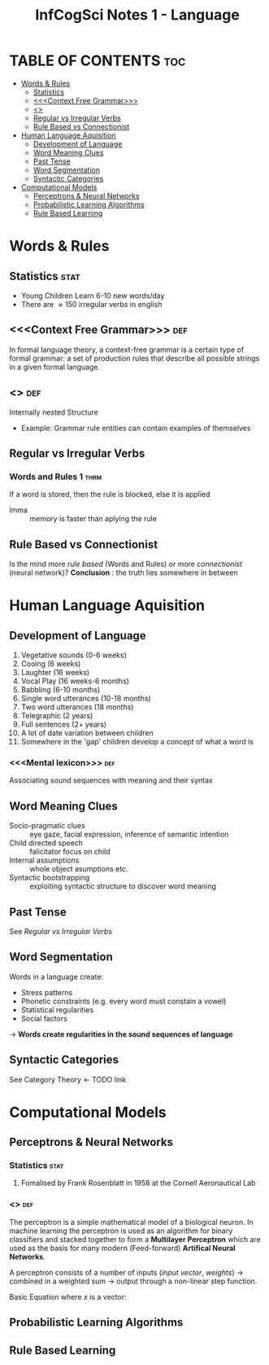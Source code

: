 #+TITLE: InfCogSci Notes 1 - Language
#+OPTIONS: toc:4

* TABLE OF CONTENTS :toc:
:PROPERTIES:
:UNNUMBERED:
:END:
- [[#words--rules][Words & Rules]]
  - [[#statistics][Statistics]]
  - [[#context-free-grammar][<<<Context Free Grammar>>>]]
  - [[#recursion][<<<Recursion>>>]]
  - [[#regular-vs-irregular-verbs][Regular vs Irregular Verbs]]
  - [[#rule-based-vs-connectionist][Rule Based vs Connectionist]]
- [[#human-language-aquisition][Human Language Aquisition]]
  - [[#development-of-language][Development of Language]]
  - [[#word-meaning-clues][Word Meaning Clues]]
  - [[#past-tense][Past Tense]]
  - [[#word-segmentation][Word Segmentation]]
  - [[#syntactic-categories][Syntactic Categories]]
- [[#computational-models][Computational Models]]
  - [[#perceptrons--neural-networks][Perceptrons & Neural Networks]]
  - [[#probabilistic-learning-algorithms][Probabilistic Learning Algorithms]]
  - [[#rule-based-learning][Rule Based Learning]]

* Words & Rules
** Statistics :stat:
- Young Children Learn 6-10 new words/day
- There are \approx 150 irregular verbs in english

** <<<Context Free Grammar>>> :def:
In formal language theory, a context-free grammar is a certain type of formal grammar: a set of production rules that describe all possible strings in a given formal language.

** <<<Recursion>>> :def:
Internally nested Structure
 - Example: Grammar rule entities can contain examples of themselves

** Regular vs Irregular Verbs
*** Words and Rules 1 :thrm:
If a word is stored, then the rule is blocked, else it is applied
  + lmma :: memory is faster than aplying the rule

** Rule Based vs Connectionist
Is the mind more /rule based/ (Words and Rules) or more /connectionist/ (neural network)?
*Conclusion* : the truth lies somewhere in between

* Human Language Aquisition
** Development of Language
1. Vegetative sounds (0-6 weeks)
2. Cooing (6 weeks)
3. Laughter (16 weeks)
4. Vocal Play (16 weeks-6 months)
5. Babbling (6-10 months)
6. Single word utterances (10-18 months)
7. Two word utterances (18 months)
8. Telegraphic (2 years)
9. Full sentences (2+ years)
10. A lot of date variation between children
11. Somewhere in the 'gap' children develop a concept of what a word is

*** <<<Mental lexicon>>> :def:
Associating sound sequences with meaning and their syntax

** Word Meaning Clues
- Socio-pragmatic clues :: eye gaze, facial expression, inference of semantic intention
- Child directed speech :: falicitator focus on child
- Internal assumptions :: whole object asumptions etc.
- Syntactic bootstrapping :: exploiting syntactic structure to discover word meaning
** Past Tense
See [[Regular vs Irregular Verbs ]]

** Word Segmentation
Words in a language create:
- Stress patterns
- Phonetic constraints (e.g. every word must constain a vowel)
- Statistical regularities
- Social factors
-> *Words create regularities in the sound sequences of language*

** Syntactic Categories
See Category Theory <- TODO link

* Computational Models
** Perceptrons & Neural Networks
***   Statistics :stat:
**** Fomalised by Frank Rosenblatt in 1958 at the Cornell Aeronautical Lab
*** <<<Perceptron>>> :def:
The perceptron is a simple mathematical model of a biological neuron. In machine learning the perceptron is used as an algorithm for binary classifiers and stacked together to form a *Multilayer Perceptron* which are used as the basis for many modern (Feed-forward) *Artifical Neural Networks*.

A perceptron consists of a number of inputs (/input vector/, /weights/) -> combined in a weighted sum -> output through a non-linear step function.

Basic Equation where $x$ is a vector:
\begin{equation}
\begin{equation}
f(x) =
   \begin{cases}
     1 & \quad \text{if } w \cdot x + b > 0; \\
     0 & \quad \text{otherwise}.
   \end{cases}
\end{equation}


** Probabilistic Learning Algorithms

** Rule Based Learning
